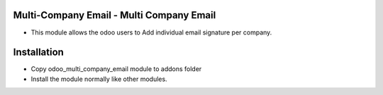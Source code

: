 Multi-Company Email - Multi Company Email
================================================
-  This module allows the odoo users to Add individual email signature per company.

Installation
========================
- Copy odoo_multi_company_email module to addons folder
- Install the module normally like other modules.